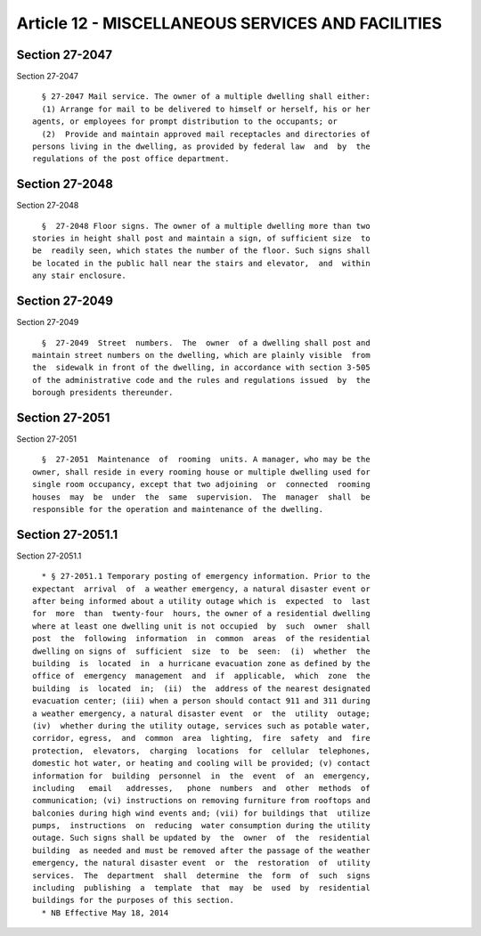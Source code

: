 Article 12 - MISCELLANEOUS SERVICES AND FACILITIES
==================================================

Section 27-2047
---------------

Section 27-2047 ::    
        
     
        § 27-2047 Mail service. The owner of a multiple dwelling shall either:
        (1) Arrange for mail to be delivered to himself or herself, his or her
      agents, or employees for prompt distribution to the occupants; or
        (2)  Provide and maintain approved mail receptacles and directories of
      persons living in the dwelling, as provided by federal law  and  by  the
      regulations of the post office department.
    
    
    
    
    
    
    

Section 27-2048
---------------

Section 27-2048 ::    
        
     
        §  27-2048 Floor signs. The owner of a multiple dwelling more than two
      stories in height shall post and maintain a sign, of sufficient size  to
      be  readily seen, which states the number of the floor. Such signs shall
      be located in the public hall near the stairs and elevator,  and  within
      any stair enclosure.
    
    
    
    
    
    
    

Section 27-2049
---------------

Section 27-2049 ::    
        
     
        §  27-2049  Street  numbers.  The  owner  of a dwelling shall post and
      maintain street numbers on the dwelling, which are plainly visible  from
      the  sidewalk in front of the dwelling, in accordance with section 3-505
      of the administrative code and the rules and regulations issued  by  the
      borough presidents thereunder.
    
    
    
    
    
    
    

Section 27-2051
---------------

Section 27-2051 ::    
        
     
        §  27-2051  Maintenance  of  rooming  units. A manager, who may be the
      owner, shall reside in every rooming house or multiple dwelling used for
      single room occupancy, except that two adjoining  or  connected  rooming
      houses  may  be  under  the  same  supervision.  The  manager  shall  be
      responsible for the operation and maintenance of the dwelling.
    
    
    
    
    
    
    

Section 27-2051.1
-----------------

Section 27-2051.1 ::    
        
     
        * § 27-2051.1 Temporary posting of emergency information. Prior to the
      expectant  arrival  of  a weather emergency, a natural disaster event or
      after being informed about a utility outage which is  expected  to  last
      for  more  than  twenty-four  hours, the owner of a residential dwelling
      where at least one dwelling unit is not occupied  by  such  owner  shall
      post  the  following  information  in  common  areas  of the residential
      dwelling on signs of  sufficient  size  to  be  seen:  (i)  whether  the
      building  is  located  in  a hurricane evacuation zone as defined by the
      office of  emergency  management  and  if  applicable,  which  zone  the
      building  is  located  in;  (ii)  the  address of the nearest designated
      evacuation center; (iii) when a person should contact 911 and 311 during
      a weather emergency, a natural disaster event  or  the  utility  outage;
      (iv)  whether during the utility outage, services such as potable water,
      corridor, egress,  and  common  area  lighting,  fire  safety  and  fire
      protection,  elevators,  charging  locations  for  cellular  telephones,
      domestic hot water, or heating and cooling will be provided; (v) contact
      information for  building  personnel  in  the  event  of  an  emergency,
      including   email   addresses,   phone  numbers  and  other  methods  of
      communication; (vi) instructions on removing furniture from rooftops and
      balconies during high wind events and; (vii) for buildings that  utilize
      pumps,  instructions  on  reducing  water consumption during the utility
      outage. Such signs shall be updated by  the  owner  of  the  residential
      building  as needed and must be removed after the passage of the weather
      emergency, the natural disaster event  or  the  restoration  of  utility
      services.  The  department  shall  determine  the  form  of  such  signs
      including  publishing  a  template  that  may  be  used  by  residential
      buildings for the purposes of this section.
        * NB Effective May 18, 2014
    
    
    
    
    
    
    

